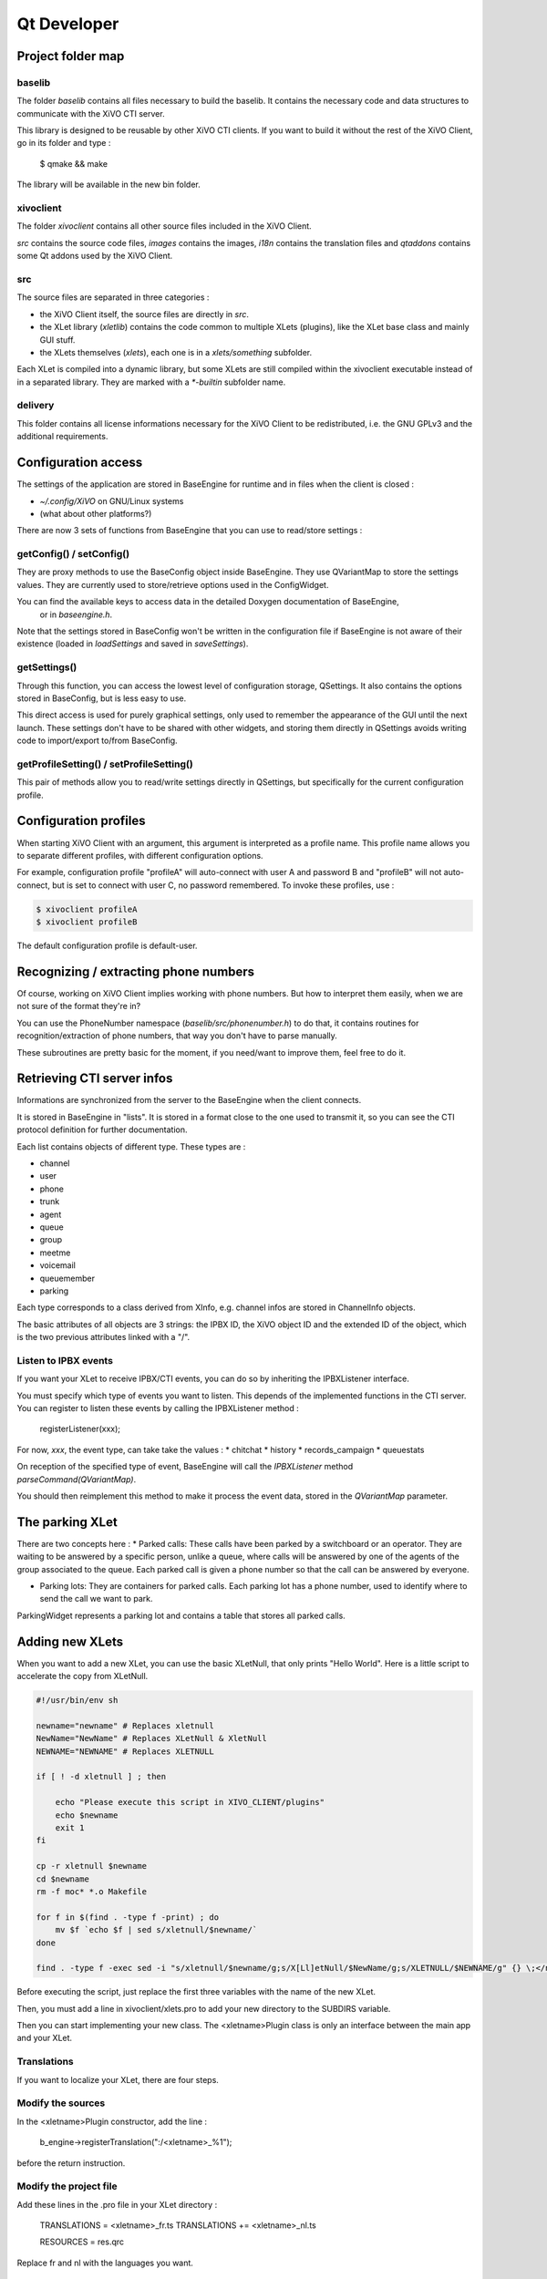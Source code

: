 ************
Qt Developer
************

Project folder map
==================

baselib
-------

The folder `baselib` contains all files necessary to build the baselib. It contains the necessary 
code and data structures to communicate with the XiVO CTI server.

This library is designed to be reusable by other XiVO CTI clients. If you want to build it 
without the rest of the XiVO Client, go in its folder and type :
 $ qmake && make
 
The library will be available in the new bin folder.

xivoclient
----------

The folder `xivoclient` contains all other source files included in the XiVO Client.

`src` contains the source code files, `images` contains the images, `i18n` contains the 
translation files and `qtaddons` contains some Qt addons used by the XiVO Client.

src
---

The source files are separated in three categories :

* the XiVO Client itself, the source files are directly in `src`.
* the XLet library (`xletlib`) contains the code common to multiple XLets (plugins), 
  like the XLet base class and mainly GUI stuff.
* the XLets themselves (`xlets`), each one is in a `xlets/something` subfolder.

Each XLet is compiled into a dynamic library, but some XLets are still compiled within the 
xivoclient executable instead of in a separated library. They are marked with a `*-builtin` 
subfolder name.

delivery
--------

This folder contains all license informations necessary for the XiVO Client to be redistributed, 
i.e. the GNU GPLv3 and the additional requirements.

Configuration access
====================

The settings of the application are stored in BaseEngine for runtime and in files when the client is closed :

* `~/.config/XiVO` on GNU/Linux systems
* (what about other platforms?)

There are now 3 sets of functions from BaseEngine that you can use to read/store settings :

getConfig() / setConfig()
-------------------------

They are proxy methods to use the BaseConfig object inside BaseEngine. They use QVariantMap to store 
the settings values. They are currently used to store/retrieve options used in the ConfigWidget.

You can find the available keys to access data in the detailed Doxygen documentation of BaseEngine,
 or in `baseengine.h`.

Note that the settings stored in BaseConfig won't be written in the configuration file if BaseEngine 
is not aware of their existence (loaded in `loadSettings` and saved in `saveSettings`).

getSettings()
-------------

Through this function, you can access the lowest level of configuration storage, QSettings. 
It also contains the options stored in BaseConfig, but is less easy to use.

This direct access is used for purely graphical settings, only used to remember the appearance of 
the GUI until the next launch. These settings don't have to be shared with other widgets, and storing 
them directly in QSettings avoids writing code to import/export to/from BaseConfig.

getProfileSetting() / setProfileSetting()
-----------------------------------------

This pair of methods allow you to read/write settings directly in QSettings, but specifically for 
the current configuration profile.

Configuration profiles
======================

When starting XiVO Client with an argument, this argument is interpreted as a profile name. 
This profile name allows you to separate different profiles, with different configuration options.

For example, configuration profile "profileA" will auto-connect with user A and password B and "profileB" 
will not auto-connect, but is set to connect with user C, no password remembered. To invoke these profiles, use :

.. code-block:: javascript

   $ xivoclient profileA
   $ xivoclient profileB

The default configuration profile is default-user.

Recognizing / extracting phone numbers
======================================

Of course, working on XiVO Client implies working with phone numbers. But how to interpret them easily, 
when we are not sure of the format they're in?

You can use the PhoneNumber namespace (`baselib/src/phonenumber.h`) to do that, it contains routines 
for recognition/extraction of phone numbers, that way you don't have to parse manually.

These subroutines are pretty basic for the moment, if you need/want to improve them, feel free to do it.

Retrieving CTI server infos
===========================

Informations are synchronized from the server to the BaseEngine when the client connects.

It is stored in BaseEngine in "lists". It is stored in a format close to the one used to transmit it, 
so you can see the CTI protocol definition for further documentation.

Each list contains objects of different type. These types are :

* channel
* user
* phone
* trunk
* agent
* queue
* group
* meetme
* voicemail
* queuemember
* parking

Each type corresponds to a class derived from XInfo, e.g. channel infos are stored in ChannelInfo objects.

The basic attributes of all objects are 3 strings: the IPBX ID, the XiVO object ID and the extended 
ID of the object, which is the two previous attributes linked with a "/".

Listen to IPBX events
---------------------

If you want your XLet to receive IPBX/CTI events, you can do so by inheriting the IPBXListener interface.

You must specify which type of events you want to listen. This depends of the implemented functions in the CTI server.
You can register to listen these events by calling the IPBXListener method :

 registerListener(xxx);

For now, `xxx`, the event type, can take take the values :
* chitchat
* history
* records_campaign
* queuestats

On reception of the specified type of event, BaseEngine will call the `IPBXListener` method `parseCommand(QVariantMap)`.

You should then reimplement this method to make it process the event data, stored in the `QVariantMap` parameter.

The parking XLet
================

There are two concepts here :
* Parked calls: These calls have been parked by a switchboard or an operator. 
They are waiting to be answered by a specific person, unlike a queue, where calls will be 
answered by one of the agents of the group associated to the queue. Each parked call is given 
a phone number so that the call can be answered by everyone. 

* Parking lots: They are containers for parked calls. Each parking lot has a phone number, 
  used to identify where to send the call we want to park.

ParkingWidget represents a parking lot and contains a table that stores all parked calls.

Adding new XLets
================

When you want to add a new XLet, you can use the basic XLetNull, that only prints "Hello World". 
Here is a little script to accelerate the copy from XLetNull.

.. code-block:: none

   #!/usr/bin/env sh

   newname="newname" # Replaces xletnull
   NewName="NewName" # Replaces XLetNull & XletNull
   NEWNAME="NEWNAME" # Replaces XLETNULL  
   
   if [ ! -d xletnull ] ; then
   
       echo "Please execute this script in XIVO_CLIENT/plugins"
       echo $newname
       exit 1
   fi
   
   cp -r xletnull $newname
   cd $newname
   rm -f moc* *.o Makefile
   
   for f in $(find . -type f -print) ; do
       mv $f `echo $f | sed s/xletnull/$newname/`
   done
   
   find . -type f -exec sed -i "s/xletnull/$newname/g;s/X[Ll]etNull/$NewName/g;s/XLETNULL/$NEWNAME/g" {} \;</nowiki>

Before executing the script, just replace the first three variables with the name of the new XLet.

Then, you must add a line in xivoclient/xlets.pro to add your new directory to the SUBDIRS variable.

Then you can start implementing your new class. The <xletname>Plugin class is only an interface between the main app and your XLet.

Translations
------------

If you want to localize your XLet, there are four steps.

Modify the sources
------------------

In the <xletname>Plugin constructor, add the line :

 b_engine->registerTranslation(":/<xletname>_%1");

before the return instruction.

Modify the project file
-----------------------

Add these lines in the .pro file in your XLet directory :

 TRANSLATIONS = <xletname>_fr.ts
 TRANSLATIONS += <xletname>_nl.ts
 
 RESOURCES = res.qrc

Replace fr and nl with the languages you want.

Create the resource file
------------------------

In a file res.qrc in your XLet directory, put these lines :

.. code-block:: javascript

    <!DOCTYPE RCC><RCC version="1.0">
        <qresource>
            <file><xletname>_fr.qm</file>
            <file><xletname>_nl.qm</file>
        </qresource>
    </RCC>

These files will be embedded in the Xlet library binary.

Create the translation files
----------------------------

In your XLet directory, run :

 lupdate <xletname>.pro

This creates as much .ts translation files as specified in the .pro file. You can now translate strings in these file.

The XLet will now be compiled and translated.

Add a new XLet
==============

For now, it is not possible to add easily an XLet without changing the CTI server configuration files.

If you just want to test your new XLet, you can add the following line in baseengine.cpp :

 m_capaxlets.push_back(QVariantList() << QVariant("<xletname>") << QVariant("tab"));

right after the line

 m_capaxlets = datamap.value("capaxlets").toList();

You can replace "tab" with "grid" or "dock".

Add a translation
=================

This is definitely not something funny and not easy to automatize.

You have to add, in every .pro file of the project (except xlets.pro and all those that don't need translations), a line

 TRANSLATIONS += <project>_<lang>.ts

Replace <project> with the project name (xivoclient, baselib, xlet) and <lang> by the identifier of your language (en, fr, nl, ...)
Then you have to add, in every .qrc file, the .qm files corresponding to the ones you added in the .pro files, such as :

 <file><project>_<lang>.qm</file>

in the <qresource> section of these XML .qrc files.

After that, you have to run, in the XiVO Client root directory, something like :

 find . -name \*.pro -exec lupdate {} \;

This will create or update all .ts translation files registered in the .pro files.

You can then start translating the strings in these files, in the `xivoclient/i18n` folder.

Code modification
=================

If you want to be able to select your new language from within the XiVO Client, you have to add it in the interface.

For that, you can add your new language in the `m_locale_cbox` QCombobox in ConfigWidget.

CTI debugging tool
==================

If you have a problem and you want to see what is going on between the CTI server and client, 
you can use a specific script, designed specifically for XiVO, instead of using something like 
Wireshark to listen network communications.

Figures
=======

Here's a call graph for the presence features. Not complete, but gives a good global view of the internal mechanism.

.. figure:: /cti_client/images/Xivoclient-presence.png
   :scale: 50%
   
   Xivo Client presence call graph
   
Here's a call graph describing the chaining of calls when the XiVO Client connects to the server.

.. figure:: /cti_client/images/Xivoclient-login.png
   :scale: 50%
   
   Xivo Client login call graph

